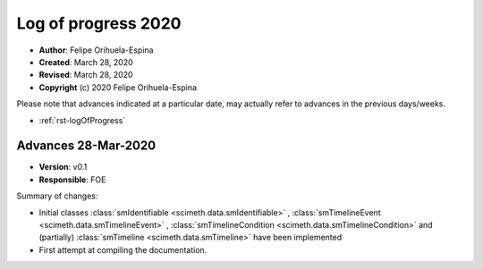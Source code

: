 .. _rst-logOfProgress_2020:

Log of progress 2020
====================

* **Author**: Felipe Orihuela-Espina
* **Created**: March 28, 2020
* **Revised**: March 28, 2020
* **Copyright** (c) 2020 Felipe Orihuela-Espina



Please note that advances indicated at a particular date, may actually refer to
advances in the previous days/weeks.


* :ref:`rst-logOfProgress`




.. _secLogAdvances20200328:

Advances 28-Mar-2020
--------------------


* **Version**: v0.1
* **Responsible**: FOE

Summary of changes:

* Initial classes :class:`smIdentifiable <scimeth.data.smIdentifiable>` ,
  :class:`smTimelineEvent <scimeth.data.smTimelineEvent>` ,
  :class:`smTimelineCondition <scimeth.data.smTimelineCondition>` and (partially)
  :class:`smTimeline <scimeth.data.smTimeline>` have
  been implemented
* First attempt at compiling the documentation.
